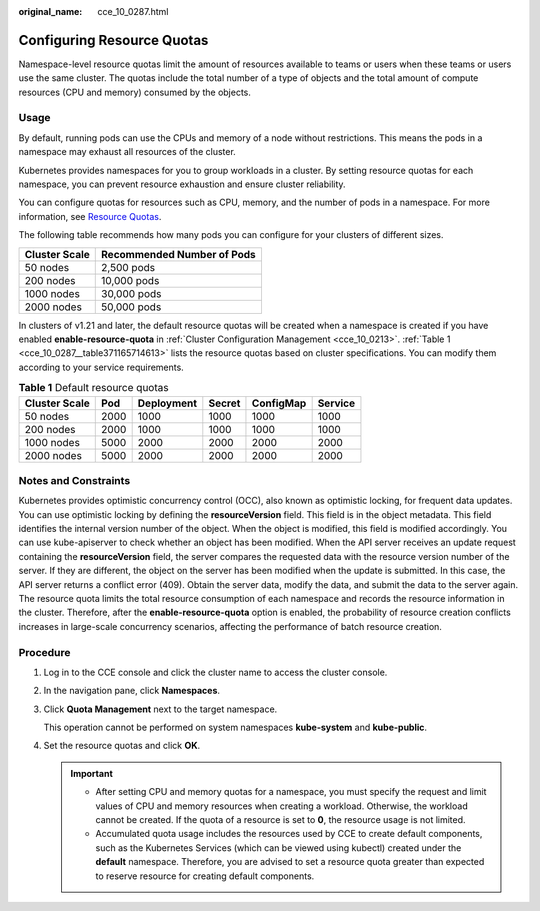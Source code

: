 :original_name: cce_10_0287.html

.. _cce_10_0287:

Configuring Resource Quotas
===========================

Namespace-level resource quotas limit the amount of resources available to teams or users when these teams or users use the same cluster. The quotas include the total number of a type of objects and the total amount of compute resources (CPU and memory) consumed by the objects.

Usage
-----

By default, running pods can use the CPUs and memory of a node without restrictions. This means the pods in a namespace may exhaust all resources of the cluster.

Kubernetes provides namespaces for you to group workloads in a cluster. By setting resource quotas for each namespace, you can prevent resource exhaustion and ensure cluster reliability.

You can configure quotas for resources such as CPU, memory, and the number of pods in a namespace. For more information, see `Resource Quotas <https://kubernetes.io/docs/concepts/policy/resource-quotas/>`__.

The following table recommends how many pods you can configure for your clusters of different sizes.

============= ==========================
Cluster Scale Recommended Number of Pods
============= ==========================
50 nodes      2,500 pods
200 nodes     10,000 pods
1000 nodes    30,000 pods
2000 nodes    50,000 pods
============= ==========================

In clusters of v1.21 and later, the default resource quotas will be created when a namespace is created if you have enabled **enable-resource-quota** in :ref:`Cluster Configuration Management <cce_10_0213>`. :ref:`Table 1 <cce_10_0287__table371165714613>` lists the resource quotas based on cluster specifications. You can modify them according to your service requirements.

.. _cce_10_0287__table371165714613:

.. table:: **Table 1** Default resource quotas

   ============= ==== ========== ====== ========= =======
   Cluster Scale Pod  Deployment Secret ConfigMap Service
   ============= ==== ========== ====== ========= =======
   50 nodes      2000 1000       1000   1000      1000
   200 nodes     2000 1000       1000   1000      1000
   1000 nodes    5000 2000       2000   2000      2000
   2000 nodes    5000 2000       2000   2000      2000
   ============= ==== ========== ====== ========= =======

Notes and Constraints
---------------------

Kubernetes provides optimistic concurrency control (OCC), also known as optimistic locking, for frequent data updates. You can use optimistic locking by defining the **resourceVersion** field. This field is in the object metadata. This field identifies the internal version number of the object. When the object is modified, this field is modified accordingly. You can use kube-apiserver to check whether an object has been modified. When the API server receives an update request containing the **resourceVersion** field, the server compares the requested data with the resource version number of the server. If they are different, the object on the server has been modified when the update is submitted. In this case, the API server returns a conflict error (409). Obtain the server data, modify the data, and submit the data to the server again. The resource quota limits the total resource consumption of each namespace and records the resource information in the cluster. Therefore, after the **enable-resource-quota** option is enabled, the probability of resource creation conflicts increases in large-scale concurrency scenarios, affecting the performance of batch resource creation.

Procedure
---------

#. Log in to the CCE console and click the cluster name to access the cluster console.

#. In the navigation pane, click **Namespaces**.

#. Click **Quota Management** next to the target namespace.

   This operation cannot be performed on system namespaces **kube-system** and **kube-public**.

#. Set the resource quotas and click **OK**.

   .. important::

      -  After setting CPU and memory quotas for a namespace, you must specify the request and limit values of CPU and memory resources when creating a workload. Otherwise, the workload cannot be created. If the quota of a resource is set to **0**, the resource usage is not limited.
      -  Accumulated quota usage includes the resources used by CCE to create default components, such as the Kubernetes Services (which can be viewed using kubectl) created under the **default** namespace. Therefore, you are advised to set a resource quota greater than expected to reserve resource for creating default components.
